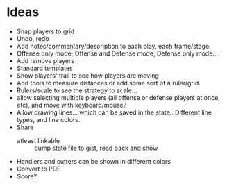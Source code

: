 * Ideas
  - Snap players to grid
  - Undo, redo
  - Add notes/commentary/description to each play, each frame/stage
  - Offense only mode; Offense and Defense mode; Defense only mode...
  - Add remove players
  - Standard templates
  - Show players' trail to see how players are moving
  - Add tools to measure distances or add some sort of a ruler/grid.
  - Rulers/scale to see the strategy to scale...
  - allow selecting multiple players (all offense or defense players at once, etc), and move with keyboard/mouse?
  - Allow drawing lines... which can be saved in the state.. Different line types, and line colors.
  - Share
    - atleast linkable :: dump state file to gist, read back and show
  - Handlers and cutters can be shown in different colors
  - Convert to PDF
  - Score?
